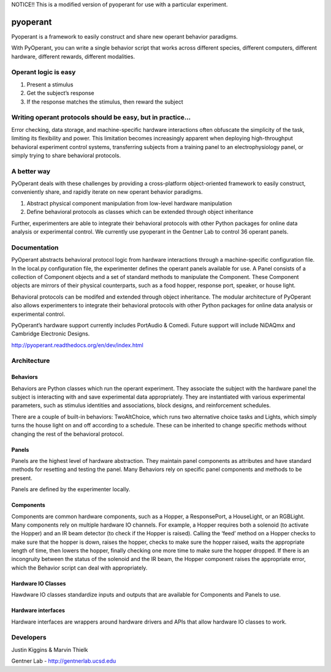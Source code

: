NOTICE!! This is a modified version of pyoperant for use with a particular experiment.

pyoperant
=========


.. image:: https://badges.gitter.im/Join%20Chat.svg
   :alt: Join the chat at https://gitter.im/gentnerlab/pyoperant
   :target: https://gitter.im/gentnerlab/pyoperant?utm_source=badge&utm_medium=badge&utm_campaign=pr-badge&utm_content=badge

Pyoperant is a framework to easily construct and share new operant behavior paradigms.

With PyOperant, you can write a single behavior script that works across different species, different computers, different hardware, different rewards, different modalities.

Operant logic is easy
---------------------

#. Present a stimulus
#. Get the subject’s response
#. If the response matches the stimulus, then reward the subject

Writing operant protocols should be easy, but in practice...
------------------

Error checking, data storage, and machine-specific hardware interactions often obfuscate the simplicity of the task, limiting its flexibility and power. This limitation becomes increasingly apparent when deploying high-throughput behavioral experiment control systems, transferring subjects from a training panel to an electrophysiology panel, or simply trying to share behavioral protocols. 

A better way
------------

PyOperant deals with these challenges by providing a cross-platform object-oriented framework to easily construct, conveniently share, and rapidly iterate on new operant behavior paradigms.

#. Abstract physical component manipulation from low-level hardware manipulation
#. Define behavioral protocols as classes which can be extended through object inheritance

Further, experimenters are able to integrate their behavioral protocols with other Python packages for online data analysis or experimental control. We currently use pyoperant in the Gentner Lab to control 36 operant panels.

Documentation
-------------

PyOperant abstracts behavioral protocol logic from hardware interactions through a machine-specific configuration file. In the local.py configuration file, the experimenter defines the operant panels available for use. A Panel consists of a collection of Component objects and a set of standard methods to manipulate the Component. These Component objects are mirrors of their physical counterparts, such as a food hopper, response port, speaker, or house light.

Behavioral protocols can be modifed and extended through object inheritance. The modular architecture of PyOperant also allows experimenters to integrate their behavioral protocols with other Python packages for online data analysis or experimental control.

PyOperant’s hardware support currently includes PortAudio & Comedi. Future support will include NiDAQmx and Cambridge Electronic Designs.

http://pyoperant.readthedocs.org/en/dev/index.html

Architecture
------------

Behaviors
~~~~~~~~~

Behaviors are Python classes which run the operant experiment. They associate the subject with the hardware panel the subject is interacting with and save experimental data appropriately. They are instantiated with various experimental parameters, such as stimulus identities and associations, block designs, and reinforcement schedules.

There are a couple of built-in behaviors: TwoAltChoice, which runs two alternative choice tasks and Lights, which simply turns the house light on and off according to a schedule. These can be inherited to change specific methods without changing the rest of the behavioral protocol.

Panels
~~~~~~

Panels are the highest level of hardware abstraction. They maintain panel components as attributes and have standard methods for resetting and testing the panel. Many Behaviors rely on specific panel components and methods to be present. 

Panels are defined by the experimenter locally.

Components
~~~~~~~~~~

Components are common hardware components, such as a Hopper, a ResponsePort, a HouseLight, or an RGBLight. Many components rely on multiple hardware IO channels. For example, a Hopper requires both a solenoid (to activate the Hopper) and an IR beam detector (to check if the Hopper is raised). Calling the ‘feed’ method on a Hopper checks to make sure that the hopper is down, raises the hopper, checks to make sure the hopper raised, waits the appropriate length of time, then lowers the hopper, finally checking one more time to make sure the hopper dropped. If there is an incongruity between the status of the solenoid and the IR beam, the Hopper component raises the appropriate error, which the Behavior script can deal with appropriately.

Hardware IO Classes
~~~~~~~~~~~~~~~~~~~

Hawdware IO classes standardize inputs and outputs that are available for Components and Panels to use.

Hardware interfaces
~~~~~~~~~~~~~~~~~~~

Hardware interfaces are wrappers around hardware drivers and APIs that allow hardware IO classes to work.


Developers
----------

Justin Kiggins & Marvin Thielk

Gentner Lab - http://gentnerlab.ucsd.edu

